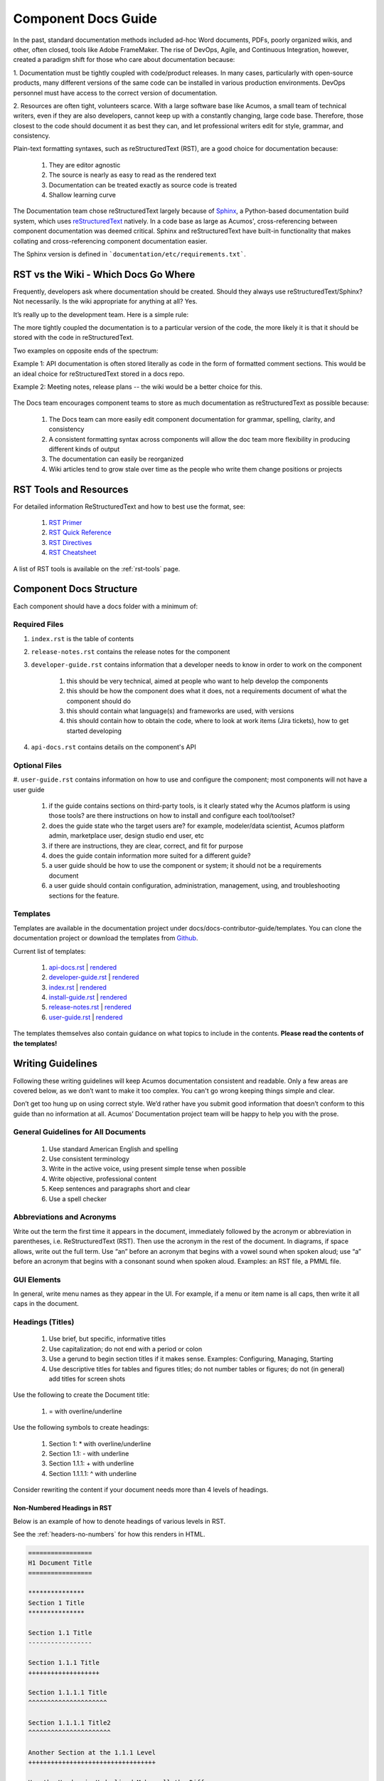 .. ===============LICENSE_START============================================================
.. Acumos CC-BY-4.0
.. ========================================================================================
.. Copyright (C) 2017-2018 AT&T Intellectual Property & Tech Mahindra. All rights reserved.
.. ========================================================================================
.. This Acumos documentation file is distributed by AT&T and Tech Mahindra
.. under the Creative Commons Attribution 4.0 International License (the "License");
.. you may not use this file except in compliance with the License.
.. You may obtain a copy of the License at
..
.. http://creativecommons.org/licenses/by/4.0
..
.. This file is distributed on an "AS IS" BASIS,
.. WITHOUT WARRANTIES OR CONDITIONS OF ANY KIND, either express or implied.
.. See the License for the specific language governing permissions and
.. limitations under the License.
.. ===============LICENSE_END=============================================================

====================
Component Docs Guide
====================
In the past, standard documentation methods included ad-hoc Word documents,
PDFs, poorly organized wikis, and other, often closed, tools like Adobe
FrameMaker. The rise of DevOps, Agile, and Continuous Integration, however,
created a paradigm shift for those who care about documentation because:

1. Documentation must be tightly coupled with code/product releases. In many
cases, particularly with open-source products, many different versions of the
same code can be installed in various production environments. DevOps personnel
must have access to the correct version of documentation.

2. Resources are often tight, volunteers scarce. With a large software base
like Acumos, a small team of technical writers, even if they are also
developers, cannot keep up with a constantly changing, large code base.
Therefore, those closest to the code should document it as best they can, and
let professional writers edit for style, grammar, and consistency.

Plain-text formatting syntaxes, such as reStructuredText (RST), are a good
choice for documentation because:

	#. They are editor agnostic
	#. The source is nearly as easy to read as the rendered text
	#. Documentation can be treated exactly as source code is treated
	#. Shallow learning curve

The Documentation team chose reStructuredText largely because of `Sphinx
<http://www.sphinx-doc.org/>`_, a Python-based documentation build system,
which uses `reStructuredText <http://docutils.sourceforge.net/rst.html/>`_
natively. In a code base as large as Acumos', cross-referencing between
component documentation was deemed critical. Sphinx and reStructuredText have
built-in functionality that makes collating and cross-referencing component
documentation easier.

The Sphinx version is defined in ```documentation/etc/requirements.txt```.

RST vs the Wiki - Which Docs Go Where
=====================================

Frequently, developers ask where documentation should be created. Should they
always use reStructuredText/Sphinx? Not necessarily. Is the wiki appropriate
for anything at all? Yes.

It’s really up to the development team. Here is a simple rule:

The more tightly coupled the documentation is to a particular version of the
code, the more likely it is that it should be stored with the code in
reStructuredText.

Two examples on opposite ends of the spectrum:

Example 1: API documentation is often stored literally as code in the form of
formatted comment sections. This would be an ideal choice for reStructuredText
stored in a docs repo.

Example 2: Meeting notes, release plans -- the wiki would be a better choice
for this.

    .. image:: images/doc-places.png

The Docs team encourages component teams to store as much documentation as
reStructuredText as possible because:

    #. The Docs team can more easily edit component documentation for grammar, spelling, clarity, and consistency
    #. A consistent formatting syntax across components will allow the doc team more flexibility in producing different kinds of output
    #. The documentation can easily be reorganized
    #. Wiki articles tend to grow stale over time as the people who write them change positions or projects

RST Tools and Resources
=======================
For detailed information ReStructuredText and how to best use the format, see:

    #. `RST Primer <http://docutils.sourceforge.net/docs/user/rst/quickstart.html>`_
    #. `RST Quick Reference <http://docutils.sourceforge.net/docs/user/rst/quickref.html>`_
    #. `RST Directives <http://docutils.sourceforge.net/docs/ref/rst/directives.html>`_
    #. `RST Cheatsheet <http://docutils.sourceforge.net/docs/user/rst/cheatsheet.txt>`_


A list of RST tools is available on the :ref:`rst-tools` page.

Component Docs Structure
========================
Each component should have a docs folder with a minimum of:

    .. image:: images/docs-structure.png

Required Files
--------------
#. ``index.rst`` is the table of contents
#. ``release-notes.rst`` contains the release notes for the component
#. ``developer-guide.rst`` contains information that a developer needs to know in order to work on the component

    #. this should be very technical, aimed at people who want to help develop the components
    #. this should be how the component does what it does, not a requirements document of what the component should do
    #. this should contain what language(s) and frameworks are used, with versions
    #. this should contain how to obtain the code, where to look at work items (Jira tickets), how to get started developing

#. ``api-docs.rst`` contains details on the component's API


Optional Files
--------------
#. ``user-guide.rst`` contains information on how to use and configure the
component; most components will not have a user guide

    #. if the guide contains sections on third-party tools, is it clearly stated why the Acumos platform is using those tools? are there instructions on how to install and configure each tool/toolset?
    #. does the guide state who the target users are? for example, modeler/data scientist, Acumos platform admin, marketplace user, design studio end user, etc
    #. if there are instructions, they are clear, correct, and fit for purpose
    #. does the guide contain information more suited for a different guide?
    #. a user guide should be how to use the component or system; it should not be a requirements document
    #. a user guide should contain configuration, administration, management, using, and troubleshooting sections for the feature.

Templates
---------
Templates are available in the documentation project under docs/docs-contributor-guide/templates.
You can clone the documentation project or download the templates from `Github <https://github.com/acumos/documentation/tree/master/docs/docs-contributor-guide>`_.

Current list of templates:

    #. `api-docs.rst <https://raw.githubusercontent.com/acumos/documentation/master/docs/docs-contributor-guide/templates/api-docs.rst>`_ | `rendered <https://docs.acumos.org/en/latest/docs-contributor-guide/templates/api-docs.html>`_
    #. `developer-guide.rst  <https://raw.githubusercontent.com/acumos/documentation/master/docs/docs-contributor-guide/templates/developer-guide.rst>`_  | `rendered <https://docs.acumos.org/en/latest/docs-contributor-guide/templates/developer-guide.html>`_
    #. `index.rst  <https://raw.githubusercontent.com/acumos/documentation/master/docs/docs-contributor-guide/templates/index.rst>`_  | `rendered <https://docs.acumos.org/en/latest/docs-contributor-guide/templates/index.html>`_
    #. `install-guide.rst <https://raw.githubusercontent.com/acumos/documentation/master/docs/docs-contributor-guide/templates/install-guide.rst>`_  | `rendered <https://docs.acumos.org/en/latest/docs-contributor-guide/templates/install-guide.html>`_
    #. `release-notes.rst <https://raw.githubusercontent.com/acumos/documentation/master/docs/docs-contributor-guide/templates/release-notes.rst>`_  | `rendered <https://docs.acumos.org/en/latest/docs-contributor-guide/templates/release-notes.html>`_
    #. `user-guide.rst <https://raw.githubusercontent.com/acumos/documentation/master/docs/docs-contributor-guide/templates/user-guide.rst>`_  | `rendered <https://docs.acumos.org/en/latest/docs-contributor-guide/templates/user-guide.html>`_

The templates themselves also contain guidance on what topics to include in the contents.
**Please read the contents of the templates!**


Writing Guidelines
==================
Following these writing guidelines will keep Acumos documentation consistent
and readable. Only a few areas are covered below, as we don’t want to make it
too complex. You can't go wrong keeping things simple and clear.

Don’t get too hung up on using correct style. We’d rather have you submit
good information that doesn’t conform to this guide than no information at
all. Acumos’ Documentation project team will be happy to help you with the
prose.

General Guidelines for All Documents
------------------------------------

    #. Use standard American English and spelling
    #. Use consistent terminology
    #. Write in the active voice, using present simple tense when possible
    #. Write objective, professional content
    #. Keep sentences and paragraphs short and clear
    #. Use a spell checker


Abbreviations and Acronyms
--------------------------
Write out the term the first time it appears in the document, immediately
followed by the acronym or abbreviation in parentheses, i.e. ReStructuredText
(RST). Then use the acronym in the rest of the document. In diagrams, if space
allows, write out the full term.
Use “an” before an acronym that begins with a vowel sound when spoken
aloud; use “a” before an acronym that begins with a consonant sound when
spoken aloud. Examples: an RST file, a PMML file.


GUI Elements
------------
In general, write menu names as they appear in the UI. For example, if a menu
or item name is all caps, then write it all caps in the document.


Headings (Titles)
-----------------

    #. Use brief, but specific, informative titles
    #. Use capitalization; do not end with a period or colon
    #. Use a gerund to begin section titles if it makes sense. Examples: Configuring, Managing, Starting
    #. Use descriptive titles for tables and figures titles; do not number tables or figures; do not (in general) add titles for screen shots

Use the following to create the Document title:

    #. = with overline/underline

Use the following symbols to create headings:

    1. Section 1: * with overline/underline
    2. Section 1.1: - with underline
    3. Section 1.1.1: + with underline
    4. Section 1.1.1.1: ^ with underline

Consider rewriting the content if your document needs more than 4 levels of headings.

Non-Numbered Headings in RST
++++++++++++++++++++++++++++
Below is an example of how to denote headings of various levels in RST.

See the :ref:`headers-no-numbers` for how this renders in HTML.

.. code:: RST

    =================
    H1 Document Title
    =================

    ***************
    Section 1 Title
    ***************

    Section 1.1 Title
    -----------------

    Section 1.1.1 Title
    +++++++++++++++++++

    Section 1.1.1.1 Title
    ^^^^^^^^^^^^^^^^^^^^^

    Section 1.1.1.1 Title2
    ^^^^^^^^^^^^^^^^^^^^^^

    Another Section at the 1.1.1 Level
    ++++++++++++++++++++++++++++++++++

    How the Header is Underlined Makes all the Difference
    +++++++++++++++++++++++++++++++++++++++++++++++++++++

    Section 1.2 Title
    -----------------

    Section 1.2.1 Title
    +++++++++++++++++++

    Section 1.2.2 Title
    +++++++++++++++++++

    ***************
    Section 2 Title
    ***************

    ***************
    Section 3 Title
    ***************

Automatically Numbered Headings in RST
++++++++++++++++++++++++++++++++++++++
RST supports automatic numbering of sections. Place the sectnum directive
at the top of your page. See the :ref:`numbered-headers` for how this renders in HTML.
Note that RST considers the Document Title to be the first Header and will number it!

.. code:: RST

    =================
    H1 Document Title
    =================

    .. sectnum::
    ***************
    Section 1 Title
    ***************

    Section 1.1 Title
    -----------------

    Section 1.1.1 Title
    +++++++++++++++++++

    Section 1.1.1.1 Title
    ^^^^^^^^^^^^^^^^^^^^^

    Section 1.1.1.1 Title2
    ^^^^^^^^^^^^^^^^^^^^^^

    Another Section at the 1.1.1 Level
    ++++++++++++++++++++++++++++++++++

    How the Header is Underlined Makes all the Difference
    +++++++++++++++++++++++++++++++++++++++++++++++++++++

    Section 1.2 Title
    -----------------

    Section 1.2.1 Title
    +++++++++++++++++++

    Section 1.2.2 Title
    +++++++++++++++++++

    ***************
    Section 2 Title
    ***************

    ***************
    Section 3 Title
    ***************

If your guide has enough content, consider breaking it up into chapters, with
one chapter per RST file. You will need to list each page in your index.rst.
See :ref:`dev-guide-auto-number` for an example.


Task(s)
-------
    #. Start task titles with an action word. Examples: Create, Add, Validate, Update.
    #. Use [Optional] at the beginning of an optional step.
    #. Provide information on the expected outcome of a step, especially when it is not obvious.
    #. Break down end-to-end tasks into manageable chunks.

Including Design Diagrams and Images
------------------------------------
The `developer-guide.rst template <https://raw.githubusercontent.com/acumos/documentation/master/docs/docs-contributor-guide/templates/developer-guide.rst>`_ contains information and examples on how to incorporate design diagrams in your guide.
